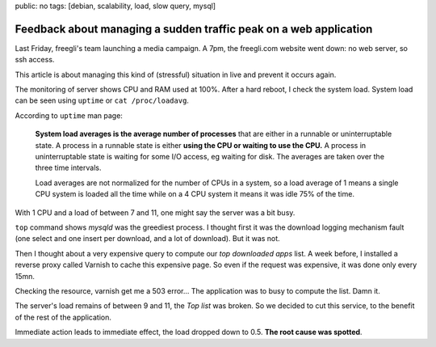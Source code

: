 public: no
tags: [debian, scalability, load, slow query, mysql]

Feedback about managing a sudden traffic peak on a web application
==================================================================

Last Friday, freegli's team launching a media campaign. A 7pm, the freegli.com
website went down: no web server, so ssh access.

This article is about managing this kind of (stressful) situation in live and
prevent it occurs again.

The monitoring of server shows CPU and RAM used at 100%. After a hard reboot, I
check the system load. System load can be seen using ``uptime`` or
``cat /proc/loadavg``.

According to ``uptime`` man page:

  **System load averages is the average number of processes** that are either in
  a runnable or uninterruptable state. A process in a runnable state is either
  **using the CPU or waiting to use the CPU.** A process in uninterruptable
  state is waiting for some I/O access, eg waiting for disk. The averages are
  taken over the three time intervals.

  Load averages are not normalized for the number of CPUs in a system, so a load
  average  of 1 means a single CPU system is loaded all the time while on a 4
  CPU system it means it was idle 75% of the time.

With 1 CPU and a load of between 7 and 11, one might say the server was a bit
busy.

``top`` command shows `mysqld` was the greediest process. I thought first it was
the download logging mechanism fault (one select and one insert per download,
and a lot of download). But it was not.

Then I thought about a very expensive query to compute our *top downloaded apps*
list. A week before, I installed a reverse proxy called Varnish to cache this
expensive page. So even if the request was expensive, it was done only every
15mn.

Checking the resource, varnish get me a 503 error... The application was to
busy to compute the list. Damn it.

The server's load remains of between 9 and 11, the *Top list* was broken.
So we decided to cut this service, to the benefit of the rest of the
application.

Immediate action leads to immediate effect, the load dropped down to 0.5.
**The root cause was spotted**.
